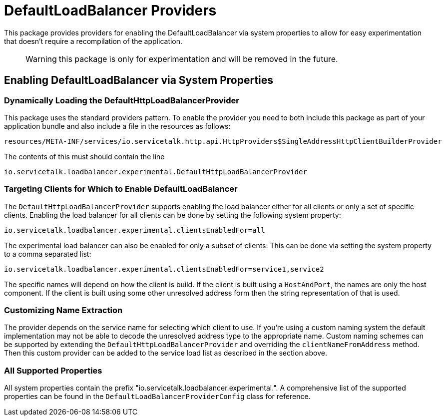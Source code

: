 = DefaultLoadBalancer Providers

This package provides providers for enabling the DefaultLoadBalancer via system properties to allow for easy
experimentation that doesn't require a recompilation of the application.

> WARNING: this package is only for experimentation and will be removed in the future.


== Enabling DefaultLoadBalancer via System Properties

=== Dynamically Loading the DefaultHttpLoadBalancerProvider

This package uses the standard providers pattern. To enable the provider you need to both include this package as
part of your application bundle and also include a file in the resources as follows:
```
resources/META-INF/services/io.servicetalk.http.api.HttpProviders$SingleAddressHttpClientBuilderProvider
```

The contents of this must should contain the line

```
io.servicetalk.loadbalancer.experimental.DefaultHttpLoadBalancerProvider
```

=== Targeting Clients for Which to Enable DefaultLoadBalancer

The `DefaultHttpLoadBalancerProvider` supports enabling the load balancer either for all clients or only a set of
specific clients. Enabling the load balancer for all clients can be done by setting the following system property:

```
io.servicetalk.loadbalancer.experimental.clientsEnabledFor=all
```

The experimental load balancer can also be enabled for only a subset of clients. This can be done via setting the
system property to a comma separated list:

```
io.servicetalk.loadbalancer.experimental.clientsEnabledFor=service1,service2
```

The specific names will depend on how the client is build. If the client is built using a `HostAndPort`, the names are
only the host component. If the client is built using some other unresolved address form then the string representation
of that is used.

=== Customizing Name Extraction

The provider depends on the service name for selecting which client to use. If you're using a custom naming system
the default implementation may not be able to decode the unresolved address type to the appropriate name. Custom naming
schemes can be supported by extending the `DefaultHttpLoadBalancerProvider` and overriding the `clientNameFromAddress`
method. Then this custom provider can be added to the service load list as described in the section above.

=== All Supported Properties

All system properties contain the prefix "io.servicetalk.loadbalancer.experimental.". A comprehensive list of the
supported properties can be found in the `DefaultLoadBalancerProviderConfig` class for reference.